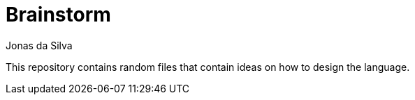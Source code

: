 = Brainstorm
Jonas da Silva
:description: 🧠💡 Brainstorming & Ideas
:repo-url: https://github.com/learn-helloworld/brainstorm

This repository contains random files that contain ideas on how to design the language.
